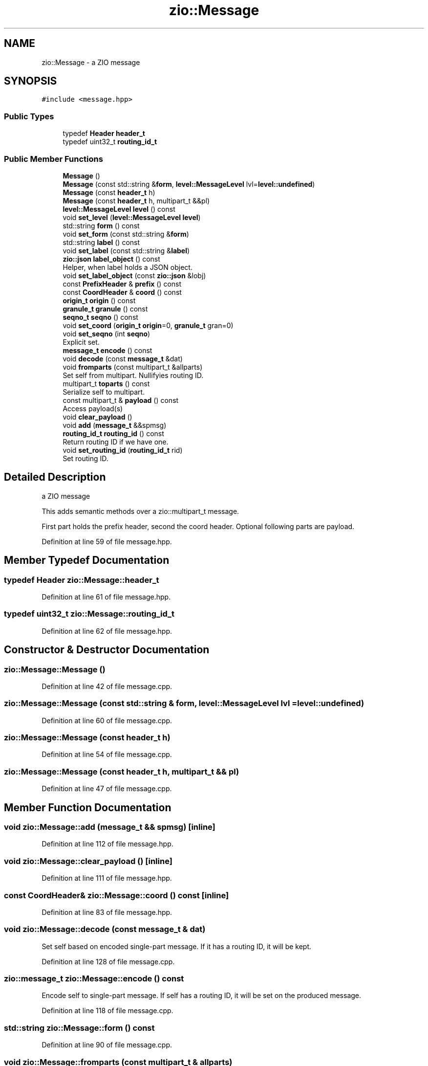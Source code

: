 .TH "zio::Message" 3 "Wed Mar 18 2020" "ZIO" \" -*- nroff -*-
.ad l
.nh
.SH NAME
zio::Message \- a ZIO message  

.SH SYNOPSIS
.br
.PP
.PP
\fC#include <message\&.hpp>\fP
.SS "Public Types"

.in +1c
.ti -1c
.RI "typedef \fBHeader\fP \fBheader_t\fP"
.br
.ti -1c
.RI "typedef uint32_t \fBrouting_id_t\fP"
.br
.in -1c
.SS "Public Member Functions"

.in +1c
.ti -1c
.RI "\fBMessage\fP ()"
.br
.ti -1c
.RI "\fBMessage\fP (const std::string &\fBform\fP, \fBlevel::MessageLevel\fP lvl=\fBlevel::undefined\fP)"
.br
.ti -1c
.RI "\fBMessage\fP (const \fBheader_t\fP h)"
.br
.ti -1c
.RI "\fBMessage\fP (const \fBheader_t\fP h, multipart_t &&pl)"
.br
.ti -1c
.RI "\fBlevel::MessageLevel\fP \fBlevel\fP () const"
.br
.ti -1c
.RI "void \fBset_level\fP (\fBlevel::MessageLevel\fP \fBlevel\fP)"
.br
.ti -1c
.RI "std::string \fBform\fP () const"
.br
.ti -1c
.RI "void \fBset_form\fP (const std::string &\fBform\fP)"
.br
.ti -1c
.RI "std::string \fBlabel\fP () const"
.br
.ti -1c
.RI "void \fBset_label\fP (const std::string &\fBlabel\fP)"
.br
.ti -1c
.RI "\fBzio::json\fP \fBlabel_object\fP () const"
.br
.RI "Helper, when label holds a JSON object\&. "
.ti -1c
.RI "void \fBset_label_object\fP (const \fBzio::json\fP &lobj)"
.br
.ti -1c
.RI "const \fBPrefixHeader\fP & \fBprefix\fP () const"
.br
.ti -1c
.RI "const \fBCoordHeader\fP & \fBcoord\fP () const"
.br
.ti -1c
.RI "\fBorigin_t\fP \fBorigin\fP () const"
.br
.ti -1c
.RI "\fBgranule_t\fP \fBgranule\fP () const"
.br
.ti -1c
.RI "\fBseqno_t\fP \fBseqno\fP () const"
.br
.ti -1c
.RI "void \fBset_coord\fP (\fBorigin_t\fP \fBorigin\fP=0, \fBgranule_t\fP gran=0)"
.br
.ti -1c
.RI "void \fBset_seqno\fP (int \fBseqno\fP)"
.br
.RI "Explicit set\&. "
.ti -1c
.RI "\fBmessage_t\fP \fBencode\fP () const"
.br
.ti -1c
.RI "void \fBdecode\fP (const \fBmessage_t\fP &dat)"
.br
.ti -1c
.RI "void \fBfromparts\fP (const multipart_t &allparts)"
.br
.RI "Set self from multipart\&. Nullifyies routing ID\&. "
.ti -1c
.RI "multipart_t \fBtoparts\fP () const"
.br
.RI "Serialize self to multipart\&. "
.ti -1c
.RI "const multipart_t & \fBpayload\fP () const"
.br
.RI "Access payload(s) "
.ti -1c
.RI "void \fBclear_payload\fP ()"
.br
.ti -1c
.RI "void \fBadd\fP (\fBmessage_t\fP &&spmsg)"
.br
.ti -1c
.RI "\fBrouting_id_t\fP \fBrouting_id\fP () const"
.br
.RI "Return routing ID if we have one\&. "
.ti -1c
.RI "void \fBset_routing_id\fP (\fBrouting_id_t\fP rid)"
.br
.RI "Set routing ID\&. "
.in -1c
.SH "Detailed Description"
.PP 
a ZIO message 

This adds semantic methods over a zio::multipart_t message\&.
.PP
First part holds the prefix header, second the coord header\&. Optional following parts are payload\&. 
.PP
Definition at line 59 of file message\&.hpp\&.
.SH "Member Typedef Documentation"
.PP 
.SS "typedef \fBHeader\fP \fBzio::Message::header_t\fP"

.PP
Definition at line 61 of file message\&.hpp\&.
.SS "typedef uint32_t \fBzio::Message::routing_id_t\fP"

.PP
Definition at line 62 of file message\&.hpp\&.
.SH "Constructor & Destructor Documentation"
.PP 
.SS "zio::Message::Message ()"

.PP
Definition at line 42 of file message\&.cpp\&.
.SS "zio::Message::Message (const std::string & form, \fBlevel::MessageLevel\fP lvl = \fC\fBlevel::undefined\fP\fP)"

.PP
Definition at line 60 of file message\&.cpp\&.
.SS "zio::Message::Message (const \fBheader_t\fP h)"

.PP
Definition at line 54 of file message\&.cpp\&.
.SS "zio::Message::Message (const \fBheader_t\fP h, multipart_t && pl)"

.PP
Definition at line 47 of file message\&.cpp\&.
.SH "Member Function Documentation"
.PP 
.SS "void zio::Message::add (\fBmessage_t\fP && spmsg)\fC [inline]\fP"

.PP
Definition at line 112 of file message\&.hpp\&.
.SS "void zio::Message::clear_payload ()\fC [inline]\fP"

.PP
Definition at line 111 of file message\&.hpp\&.
.SS "const \fBCoordHeader\fP& zio::Message::coord () const\fC [inline]\fP"

.PP
Definition at line 83 of file message\&.hpp\&.
.SS "void zio::Message::decode (const \fBmessage_t\fP & dat)"
Set self based on encoded single-part message\&. If it has a routing ID, it will be kept\&. 
.PP
Definition at line 128 of file message\&.cpp\&.
.SS "\fBzio::message_t\fP zio::Message::encode () const"
Encode self to single-part message\&. If self has a routing ID, it will be set on the produced message\&. 
.PP
Definition at line 118 of file message\&.cpp\&.
.SS "std::string zio::Message::form () const"

.PP
Definition at line 90 of file message\&.cpp\&.
.SS "void zio::Message::fromparts (const multipart_t & allparts)"

.PP
Set self from multipart\&. Nullifyies routing ID\&. 
.SS "\fBgranule_t\fP zio::Message::granule () const\fC [inline]\fP"

.PP
Definition at line 85 of file message\&.hpp\&.
.SS "std::string zio::Message::label () const"

.PP
Definition at line 102 of file message\&.cpp\&.
.SS "\fBzio::json\fP zio::Message::label_object () const"

.PP
Helper, when label holds a JSON object\&. 
.PP
Definition at line 80 of file message\&.cpp\&.
.SS "\fBzio::level::MessageLevel\fP zio::Message::level () const"

.PP
Definition at line 67 of file message\&.cpp\&.
.SS "\fBorigin_t\fP zio::Message::origin () const\fC [inline]\fP"

.PP
Definition at line 84 of file message\&.hpp\&.
.SS "const multipart_t& zio::Message::payload () const\fC [inline]\fP"

.PP
Access payload(s) 
.PP
Definition at line 110 of file message\&.hpp\&.
.SS "const \fBPrefixHeader\fP& zio::Message::prefix () const\fC [inline]\fP"

.PP
Definition at line 82 of file message\&.hpp\&.
.SS "\fBrouting_id_t\fP zio::Message::routing_id () const\fC [inline]\fP"

.PP
Return routing ID if we have one\&. 
.PP
Definition at line 115 of file message\&.hpp\&.
.SS "\fBseqno_t\fP zio::Message::seqno () const\fC [inline]\fP"

.PP
Definition at line 86 of file message\&.hpp\&.
.SS "void zio::Message::set_coord (\fBorigin_t\fP origin = \fC0\fP, \fBgranule_t\fP gran = \fC0\fP)"
Prepare for sending, advance seqno automatically, set granule (if 0 use time), origin (if 0, leave as is)\&. 
.PP
Definition at line 106 of file message\&.cpp\&.
.SS "void zio::Message::set_form (const std::string & form)"

.PP
Definition at line 93 of file message\&.cpp\&.
.SS "void zio::Message::set_label (const std::string & label)"

.PP
Definition at line 75 of file message\&.cpp\&.
.SS "void zio::Message::set_label_object (const \fBzio::json\fP & lobj)"

.PP
Definition at line 84 of file message\&.cpp\&.
.SS "void zio::Message::set_level (\fBlevel::MessageLevel\fP level)"

.PP
Definition at line 71 of file message\&.cpp\&.
.SS "void zio::Message::set_routing_id (\fBrouting_id_t\fP rid)\fC [inline]\fP"

.PP
Set routing ID\&. 
.PP
Definition at line 118 of file message\&.hpp\&.
.SS "void zio::Message::set_seqno (int seqno)\fC [inline]\fP"

.PP
Explicit set\&. 
.PP
Definition at line 93 of file message\&.hpp\&.
.SS "zio::multipart_t zio::Message::toparts () const"

.PP
Serialize self to multipart\&. 
.PP
Definition at line 134 of file message\&.cpp\&.

.SH "Author"
.PP 
Generated automatically by Doxygen for ZIO from the source code\&.
